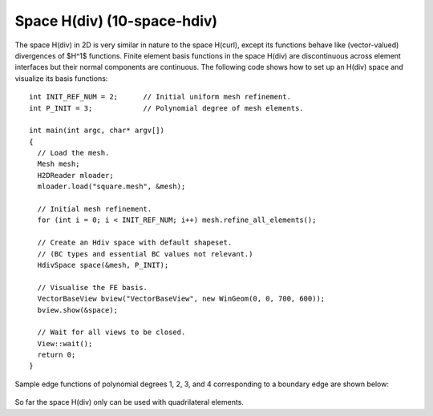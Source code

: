 Space H(div) (10-space-hdiv)
----------------------------

The space H(div) in 2D is very similar in nature to the space H(curl), except its functions 
behave like (vector-valued) divergences of $H^1$ functions. Finite element basis functions 
in the space H(div) are discontinuous across element interfaces but their normal components 
are continuous. The following code shows how to set up an H(div) space and visualize
its basis functions: 

::

    int INIT_REF_NUM = 2;      // Initial uniform mesh refinement.
    int P_INIT = 3;            // Polynomial degree of mesh elements.

    int main(int argc, char* argv[])
    {
      // Load the mesh.
      Mesh mesh;
      H2DReader mloader;
      mloader.load("square.mesh", &mesh);

      // Initial mesh refinement.
      for (int i = 0; i < INIT_REF_NUM; i++) mesh.refine_all_elements();

      // Create an Hdiv space with default shapeset.
      // (BC types and essential BC values not relevant.)
      HdivSpace space(&mesh, P_INIT);

      // Visualise the FE basis.
      VectorBaseView bview("VectorBaseView", new WinGeom(0, 0, 700, 600));
      bview.show(&space);

      // Wait for all views to be closed.
      View::wait();
      return 0;
    }

Sample edge functions of polynomial degrees 1, 2, 3, and 4 
corresponding to a boundary edge are shown below:

.. figure:: 10-space-hdiv/fn0.png
   :align: center
   :scale: 35% 
   :figclass: align-center
   :alt: Sample basis function

.. figure:: 10-space-hdiv/fn1.png
   :align: center
   :scale: 35% 
   :figclass: align-center
   :alt: Sample basis function

.. figure:: 10-space-hdiv/fn2.png
   :align: center
   :scale: 35% 
   :figclass: align-center
   :alt: Sample basis function

.. figure:: 10-space-hdiv/fn3.png
   :align: center
   :scale: 35% 
   :figclass: align-center
   :alt: Sample basis function

So far the space H(div) only can be used with quadrilateral elements.
